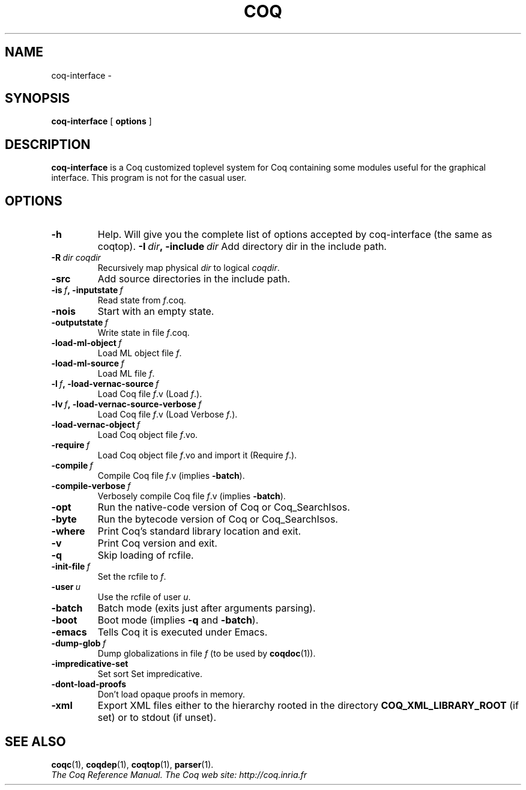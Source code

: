 .TH COQ 1 "April 25, 2001"

.SH NAME
coq-interface \-


.SH SYNOPSIS
.B coq-interface
[
.B options
]

.SH DESCRIPTION

.B coq-interface
is a Coq customized toplevel system for Coq containing some modules
useful for the graphical interface. This program is not for the casual
user.

.SH OPTIONS

.TP
.B \-h
Help. Will give you the complete list of options accepted by
coq-interface (the same as coqtop).
.BI \-I\  dir ,\ \-include\  dir
Add directory dir in the include path.
.TP
.BI \-R\  dir\ coqdir
Recursively map physical
.I dir
to logical
.IR coqdir .
.TP
.B \-src
Add source directories in the include path.
.TP
.BI \-is\  f ,\ \-inputstate\  f
Read state from
.IR f .coq.
.TP
.B \-nois
Start with an empty state.
.TP
.BI \-outputstate\  f
Write state in file
.IR f .coq.
.TP
.BI \-load\-ml\-object\  f
Load ML object file
.IR f .
.TP
.BI \-load\-ml\-source\  f
Load ML file
.IR f .
.TP
.BI \-l\  f ,\ \-load\-vernac\-source\  f
Load Coq file
.IR f .v
(Load
.IR f .).
.TP
.BI \-lv\  f ,\ \-load\-vernac\-source\-verbose\  f
Load Coq file
.IR f .v
(Load Verbose
.IR f .).
.TP
.BI \-load\-vernac\-object\  f
Load Coq object file
.IR f .vo.
.TP
.BI \-require\  f
Load Coq object file
.IR f .vo
and import it (Require
.IR f .).
.TP
.BI \-compile\  f
Compile Coq file
.IR f .v
(implies
.BR \-batch ).
.TP
.BI \-compile\-verbose\  f
Verbosely compile Coq file
.IR f .v
(implies
.BR -batch ).
.TP
.B \-opt
Run the native-code version of Coq or Coq_SearchIsos.
.TP
.B \-byte
Run the bytecode version of Coq or Coq_SearchIsos.
.TP
.B \-where
Print Coq's standard library location and exit.
.TP
.B -v
Print Coq version and exit.
.TP
.B \-q
Skip loading of rcfile.
.TP
.BI \-init\-file\  f
Set the rcfile to
.IR f .
.TP
.BI \-user\  u
Use the rcfile of user
.IR u .
.TP
.B \-batch
Batch mode (exits just after arguments parsing).
.TP
.B \-boot
Boot mode (implies
.B \-q
and
.BR \-batch ).
.TP
.B \-emacs
Tells Coq it is executed under Emacs.
.TP
.BI \-dump\-glob\  f
Dump globalizations in file
.I f
(to be used by
.BR coqdoc (1)).
.TP
.B \-impredicative\-set
Set sort Set impredicative.
.TP
.B \-dont\-load\-proofs
Don't load opaque proofs in memory.
.TP
.B \-xml
Export XML files either to the hierarchy rooted in
the directory
.B COQ_XML_LIBRARY_ROOT
(if set) or to stdout (if unset).

.SH SEE ALSO

.BR coqc (1),
.BR coqdep (1),
.BR coqtop (1),
.BR parser (1).
.br
.I
The Coq Reference Manual.
.I
The Coq web site: http://coq.inria.fr

